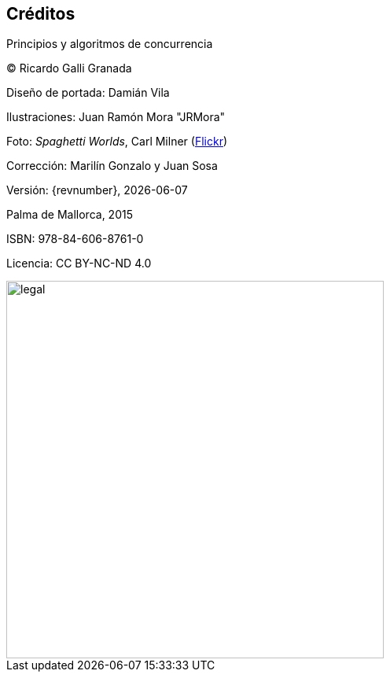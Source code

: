 
[colophon]
== Créditos

Principios y algoritmos de concurrencia


(C) Ricardo Galli Granada


Diseño de portada: Damián Vila

Ilustraciones: Juan Ramón Mora "JRMora"

Foto: _Spaghetti Worlds_, Carl Milner (https://www.flickr.com/photos/62766743@N07/8757888849/[Flickr])

Corrección: Marilín Gonzalo y Juan Sosa

Versión: {revnumber}, {localdate}

Palma de Mallorca, 2015


ISBN: 978-84-606-8761-0

Licencia: CC BY-NC-ND 4.0

// –


image::legal.png[width=480, align="center"]
